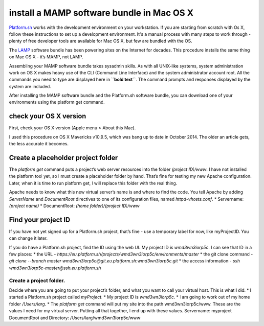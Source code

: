 
install a MAMP software bundle in Mac OS X
==========================================

`Platform.sh <https://platform.sh>`_  works with the development environment on your workstation. If you are starting from scratch with Os X, follow these instructions to set up a development environment. It's a manual process with many steps to work through - plenty of free developer tools are available for Mac OS X, but few are bundled with the OS. 

The `LAMP <http://en.wikipedia.org/wiki/LAMP_(software_bundle)>`_ software bundle has been powering sites on the Internet for decades. This procedure installs the same thing on Mac OS X - it’s MAMP, not LAMP. 

Assembling your MAMP software bundle takes sysadmin skills. As with all UNIX-like systems, system administration work on OS X makes heavy use of the CLI (Command Line Interface) and the system administrator account root. All the commands you need to type are displayed here in **``bold text``**. The command prompts and responses displayed by the system are included. 

After installing the MAMP software bundle and the Platform.sh software bundle, you can download one of your environments using the platform get command. 


check your OS X version
-----------------------

First, check your OS X version (Apple menu > About this Mac). 

I used this procedure on OS X Mavericks v10.9.5, which was bang up to date in October 2014. The older an article gets, the less accurate it becomes. 


Create a placeholder project folder
-----------------------------------

The *platform get* command puts a project’s web server resources into the folder *(project ID)/www*. I have not installed the platform tool yet, so I must create a placeholder folder by hand. That’s fine for testing my new Apache configuration. Later, when it is time to run platform get, I will replace this folder with the real thing. 

Apache needs to know what this new virtual server’s name is and where to find the code. You tell Apache by adding *ServerName* and *DocumentRoot* directives to one of its configuration files, named *httpd-vhosts.conf*. 
* Servername: *(project name)*
* DocumentRoot: *(home folder)/(project ID)/www*


Find your project ID
--------------------

If you have not yet signed up for a Platform.sh project, that’s fine - use a temporary label for now, like myProjectID. You can change it later. 

If you do have a Platform.sh project, find the ID using the web UI. 
My project ID is *wmd3wn3iorp5c*. I can see that ID in a few places: 
* the URL - *https://eu.platform.sh/projects/wmd3wn3iorp5c/environments/master*
* the git clone command - *git clone --branch master wmd3wn3iorp5c@git.eu.platform.sh:wmd3wn3iorp5c.git*
* the access information - *ssh wmd3wn3iorp5c-master@ssh.eu.platform.sh*


Create a project folder.
^^^^^^^^^^^^^^^^^^^^^^^^

Decide where you are going to put your project’s folder, and what you want to call your virtual host. This is what I did. 
* I started a Platform.sh project called *myProject*. 
* My project ID is *wmd3wn3iorp5c*.
* I am going to work out of my home folder */Users/larg*. 
* The *platform get* command will put my site into the path wmd3wn3iorp5c/www. These are the values I need for my virtual server. 
Putting all that together, I end up with these values.
Servername: myproject
DocumentRoot and Directory: /Users/larg/wmd3wn3iorp5c/www
